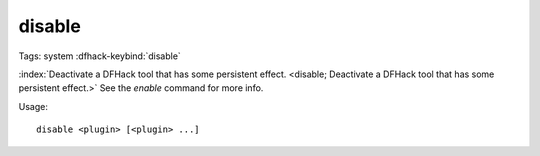 disable
=======

Tags: system
:dfhack-keybind:`disable`

:index:`Deactivate a DFHack tool that has some persistent effect.
<disable; Deactivate a DFHack tool that has some persistent effect.>` See the
`enable` command for more info.

Usage::

    disable <plugin> [<plugin> ...]
